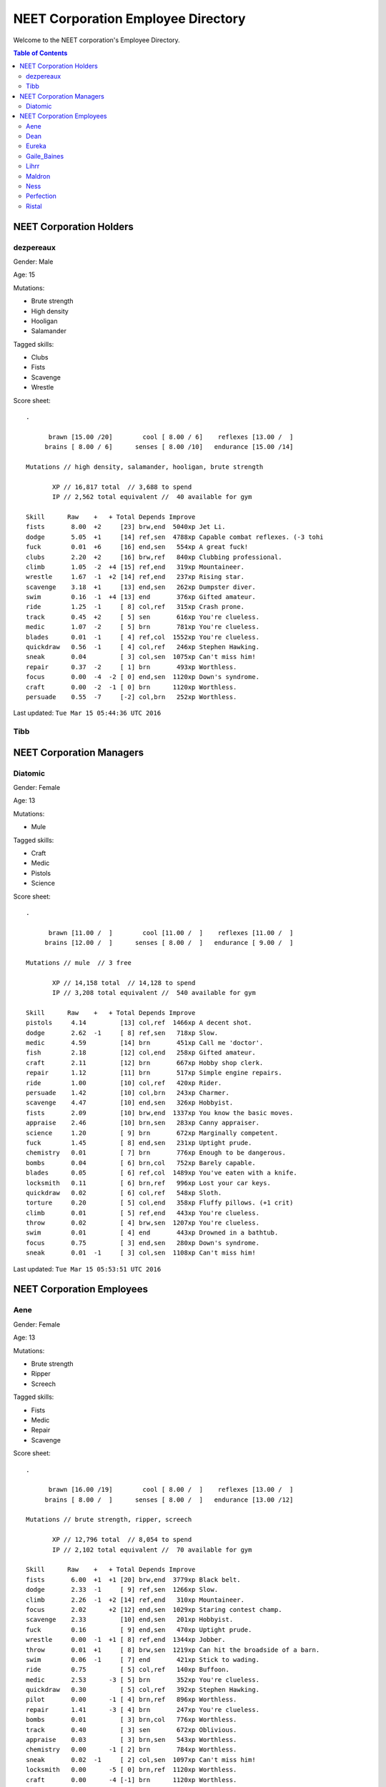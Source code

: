 ===================================
NEET Corporation Employee Directory
===================================


Welcome to the NEET corporation's Employee Directory.

.. contents:: Table of Contents


NEET Corporation Holders
------------------------

dezpereaux
**********

Gender: Male

Age: 15

Mutations:

- Brute strength
- High density
- Hooligan
- Salamander

Tagged skills:

- Clubs
- Fists
- Scavenge
- Wrestle

Score sheet: ::

  .

        brawn [15.00 /20]        cool [ 8.00 / 6]    reflexes [13.00 /  ] 
       brains [ 8.00 / 6]      senses [ 8.00 /10]   endurance [15.00 /14] 

  Mutations // high density, salamander, hooligan, brute strength

         XP // 16,817 total  // 3,688 to spend
         IP // 2,562 total equivalent //  40 available for gym

  Skill      Raw    +   + Total Depends Improve    
  fists       8.00  +2     [23] brw,end  5040xp Jet Li.                          
  dodge       5.05  +1     [14] ref,sen  4788xp Capable combat reflexes. (-3 tohi
  fuck        0.01  +6     [16] end,sen   554xp A great fuck!                    
  clubs       2.20  +2     [16] brw,ref   840xp Clubbing professional.           
  climb       1.05  -2  +4 [15] ref,end   319xp Mountaineer.                     
  wrestle     1.67  -1  +2 [14] ref,end   237xp Rising star.                     
  scavenge    3.18  +1     [13] end,sen   262xp Dumpster diver.                  
  swim        0.16  -1  +4 [13] end       376xp Gifted amateur.                  
  ride        1.25  -1     [ 8] col,ref   315xp Crash prone.                     
  track       0.45  +2     [ 5] sen       616xp You're clueless.                 
  medic       1.07  -2     [ 5] brn       781xp You're clueless.                 
  blades      0.01  -1     [ 4] ref,col  1552xp You're clueless.                 
  quickdraw   0.56  -1     [ 4] col,ref   246xp Stephen Hawking.                 
  sneak       0.04         [ 3] col,sen  1075xp Can't miss him!                  
  repair      0.37  -2     [ 1] brn       493xp Worthless.                       
  focus       0.00  -4  -2 [ 0] end,sen  1120xp Down's syndrome.                 
  craft       0.00  -2  -1 [ 0] brn      1120xp Worthless.                       
  persuade    0.55  -7     [-2] col,brn   252xp Worthless.                    

Last updated: ``Tue Mar 15 05:44:36 UTC 2016``


Tibb
****

.. todo::
  Gather this information.


NEET Corporation Managers
-------------------------

Diatomic
********

Gender: Female

Age: 13

Mutations:

- Mule

Tagged skills:

- Craft
- Medic
- Pistols
- Science

Score sheet: ::

  .

        brawn [11.00 /  ]        cool [11.00 /  ]    reflexes [11.00 /  ] 
       brains [12.00 /  ]      senses [ 8.00 /  ]   endurance [ 9.00 /  ] 

  Mutations // mule  // 3 free

         XP // 14,158 total  // 14,128 to spend
         IP // 3,208 total equivalent //  540 available for gym

  Skill      Raw    +   + Total Depends Improve    
  pistols     4.14         [13] col,ref  1466xp A decent shot.                   
  dodge       2.62  -1     [ 8] ref,sen   718xp Slow.                            
  medic       4.59         [14] brn       451xp Call me 'doctor'.                
  fish        2.18         [12] col,end   258xp Gifted amateur.                  
  craft       2.11         [12] brn       667xp Hobby shop clerk.                
  repair      1.12         [11] brn       517xp Simple engine repairs.           
  ride        1.00         [10] col,ref   420xp Rider.                           
  persuade    1.42         [10] col,brn   243xp Charmer.                         
  scavenge    4.47         [10] end,sen   326xp Hobbyist.                        
  fists       2.09         [10] brw,end  1337xp You know the basic moves.        
  appraise    2.46         [10] brn,sen   283xp Canny appraiser.                 
  science     1.20         [ 9] brn       672xp Marginally competent.            
  fuck        1.45         [ 8] end,sen   231xp Uptight prude.                   
  chemistry   0.01         [ 7] brn       776xp Enough to be dangerous.          
  bombs       0.04         [ 6] brn,col   752xp Barely capable.                  
  blades      0.05         [ 6] ref,col  1489xp You've eaten with a knife.       
  locksmith   0.11         [ 6] brn,ref   996xp Lost your car keys.              
  quickdraw   0.02         [ 6] col,ref   548xp Sloth.                           
  torture     0.20         [ 5] col,end   358xp Fluffy pillows. (+1 crit)        
  climb       0.01         [ 5] ref,end   443xp You're clueless.                 
  throw       0.02         [ 4] brw,sen  1207xp You're clueless.                 
  swim        0.01         [ 4] end       443xp Drowned in a bathtub.            
  focus       0.75         [ 3] end,sen   280xp Down's syndrome.                 
  sneak       0.01  -1     [ 3] col,sen  1108xp Can't miss him!                  


Last updated: ``Tue Mar 15 05:53:51 UTC 2016``


NEET Corporation Employees
--------------------------

Aene
****

Gender: Female

Age: 13

Mutations:

- Brute strength
- Ripper
- Screech

Tagged skills:

- Fists
- Medic
- Repair
- Scavenge

Score sheet: ::

  .

        brawn [16.00 /19]        cool [ 8.00 /  ]    reflexes [13.00 /  ] 
       brains [ 8.00 /  ]      senses [ 8.00 /  ]   endurance [13.00 /12] 

  Mutations // brute strength, ripper, screech

         XP // 12,796 total  // 8,054 to spend
         IP // 2,102 total equivalent //  70 available for gym

  Skill      Raw    +   + Total Depends Improve    
  fists       6.00  +1  +1 [20] brw,end  3779xp Black belt.                      
  dodge       2.33  -1     [ 9] ref,sen  1266xp Slow.                            
  climb       2.26  -1  +2 [14] ref,end   310xp Mountaineer.                     
  focus       2.02      +2 [12] end,sen  1029xp Staring contest champ.           
  scavenge    2.33         [10] end,sen   201xp Hobbyist.                        
  fuck        0.16         [ 9] end,sen   470xp Uptight prude.                   
  wrestle     0.00  -1  +1 [ 8] ref,end  1344xp Jobber.                          
  throw       0.01  +1     [ 8] brw,sen  1219xp Can hit the broadside of a barn. 
  swim        0.06  -1     [ 7] end       421xp Stick to wading.                 
  ride        0.75         [ 5] col,ref   140xp Buffoon.                         
  medic       2.53      -3 [ 5] brn       352xp You're clueless.                 
  quickdraw   0.30         [ 5] col,ref   392xp Stephen Hawking.                 
  pilot       0.00      -1 [ 4] brn,ref   896xp Worthless.                       
  repair      1.41      -3 [ 4] brn       247xp You're clueless.                 
  bombs       0.01         [ 3] brn,col   776xp Worthless.                       
  track       0.40         [ 3] sen       672xp Oblivious.                       
  appraise    0.03         [ 3] brn,sen   543xp Worthless.                       
  chemistry   0.00      -1 [ 2] brn       784xp Worthless.                       
  sneak       0.02  -1     [ 2] col,sen  1097xp Can't miss him!                  
  locksmith   0.00      -5 [ 0] brn,ref  1120xp Worthless.                       
  craft       0.00      -4 [-1] brn      1120xp Worthless.                       
  science     0.40         [-2] brn       940xp Creationist. 


Last updated: ``Tue Mar 15 06:10:01 UTC 2016``


Dean
****

.. todo::
  Gather this information.


Eureka
******

.. todo::
  Gather this information.


Gaile_Baines
************

.. todo::
  Gather this information.


Lihrr
*****

.. todo::
  Gather this information.


Maldron
*******

.. todo::
  Gather this information.


Ness
****

.. todo::
  Gather this information.


Perfection
**********

.. todo::
  Gather this information.


Ristal
******

.. todo::
  Gather this information.
